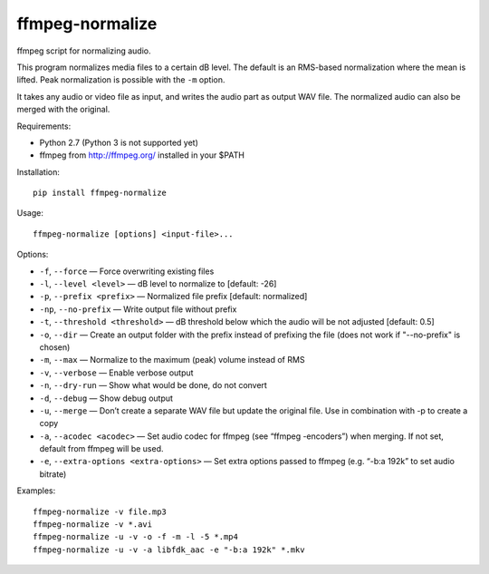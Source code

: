 ffmpeg-normalize
================

ffmpeg script for normalizing audio.

This program normalizes media files to a certain dB level. The default is an
RMS-based normalization where the mean is lifted. Peak normalization is
possible with the ``-m`` option.

It takes any audio or video file as input, and writes the audio part as
output WAV file. The normalized audio can also be merged with the
original.

Requirements:

- Python 2.7 (Python 3 is not supported yet)
- ffmpeg from http://ffmpeg.org/ installed in your $PATH

Installation::

    pip install ffmpeg-normalize

Usage::

    ffmpeg-normalize [options] <input-file>...

Options:

-  ``-f``, ``--force`` — Force overwriting existing files
-  ``-l``, ``--level <level>`` — dB level to normalize to [default: -26]
-  ``-p``, ``--prefix <prefix>`` — Normalized file prefix [default:
   normalized]
-  ``-np``, ``--no-prefix`` — Write output file without prefix
-  ``-t``, ``--threshold <threshold>`` — dB threshold below which the
   audio will be not adjusted [default: 0.5]
-  ``-o``, ``--dir`` — Create an output folder with the prefix instead of prefixing the
   file (does not work if "--no-prefix" is chosen)
-  ``-m``, ``--max`` — Normalize to the maximum (peak) volume instead of
   RMS
-  ``-v``, ``--verbose`` — Enable verbose output
-  ``-n``, ``--dry-run`` — Show what would be done, do not convert
-  ``-d``, ``--debug`` — Show debug output
-  ``-u``, ``--merge`` — Don’t create a separate WAV file but update the
   original file. Use in combination with -p to create a copy
-  ``-a``, ``--acodec <acodec>`` — Set audio codec for ffmpeg (see
   “ffmpeg -encoders”) when merging. If not set, default from ffmpeg
   will be used.
-  ``-e``, ``--extra-options <extra-options>`` — Set extra options
   passed to ffmpeg (e.g. “-b:a 192k” to set audio bitrate)

Examples::

    ffmpeg-normalize -v file.mp3
    ffmpeg-normalize -v *.avi
    ffmpeg-normalize -u -v -o -f -m -l -5 *.mp4
    ffmpeg-normalize -u -v -a libfdk_aac -e "-b:a 192k" *.mkv
